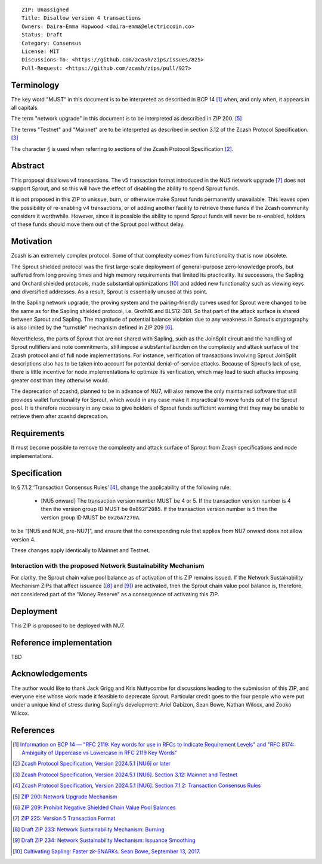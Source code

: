 ::

  ZIP: Unassigned
  Title: Disallow version 4 transactions
  Owners: Daira-Emma Hopwood <daira-emma@electriccoin.co>
  Status: Draft
  Category: Consensus
  License: MIT
  Discussions-To: <https://github.com/zcash/zips/issues/825>
  Pull-Request: <https://github.com/zcash/zips/pull/927>


Terminology
===========

The key word "MUST" in this document is to be interpreted as described in BCP 14 [#BCP14]_
when, and only when, it appears in all capitals.

The term "network upgrade" in this document is to be interpreted as described in
ZIP 200. [#zip-0200]_

The terms "Testnet" and "Mainnet" are to be interpreted as described in section
3.12 of the Zcash Protocol Specification. [#protocol-networks]_

The character § is used when referring to sections of the Zcash Protocol Specification
[#protocol]_.


Abstract
========

This proposal disallows v4 transactions. The v5 transaction format introduced
in the NU5 network upgrade [#zip-0225]_ does not support Sprout, and so this
will have the effect of disabling the ability to spend Sprout funds.

It is not proposed in this ZIP to unissue, burn, or otherwise make Sprout funds
permanently unavailable. This leaves open the possibility of re-enabling v4
transactions, or of adding another facility to retrieve these funds if the Zcash
community considers it worthwhile. However, since it is possible the ability to
spend Sprout funds will never be re-enabled, holders of these funds should move
them out of the Sprout pool without delay.


Motivation
==========

Zcash is an extremely complex protocol. Some of that complexity comes from
functionality that is now obsolete.

The Sprout shielded protocol was the first large-scale deployment of
general-purpose zero-knowledge proofs, but suffered from long proving times
and high memory requirements that limited its practicality. Its successors,
the Sapling and Orchard shielded protocols, made substantial optimizations
[#cultivating-sapling]_ and added new functionality such as viewing keys and
diversified addresses. As a result, Sprout is essentially unused at this point.

In the Sapling network upgrade, the proving system and the pairing-friendly
curves used for Sprout were changed to be the same as for the Sapling shielded
protocol, i.e. Groth16 and BLS12-381. So that part of the attack surface is
shared between Sprout and Sapling. The magnitude of potential balance violation
due to any weakness in Sprout’s cryptography is also limited by the “turnstile”
mechanism defined in ZIP 209 [#zip-0209]_.

Nevertheless, the parts of Sprout that are not shared with Sapling, such as the
JoinSplit circuit and the handling of Sprout nullifiers and note commitments,
still impose a substantial burden on the complexity and attack surface of the
Zcash protocol and of full node implementations. For instance, verification of
transactions involving Sprout JoinSplit descriptions also has to be taken into
account for potential denial-of-service attacks. Because of Sprout’s lack of use,
there is little incentive for node implementations to optimize its verification,
which may lead to such attacks imposing greater cost than they otherwise would.

The deprecation of zcashd, planned to be in advance of NU7, will also remove
the only maintained software that still provides wallet functionality for Sprout,
which would in any case make it impractical to move funds out of the Sprout pool.
It is therefore necessary in any case to give holders of Sprout funds sufficient
warning that they may be unable to retrieve them after zcashd deprecation.


Requirements
============

It must become possible to remove the complexity and attack surface of Sprout
from Zcash specifications and node implementations.


Specification
=============

In § 7.1.2 ‘Transaction Consensus Rules’ [#protocol-txnconsensus]_, change the
applicability of the following rule:

  * [N​U​5 onward] The transaction version number MUST be 4 or 5. If the transaction
    version number is 4 then the version group ID MUST be ``0x892F2085``. If the
    transaction version number is 5 then the version group ID MUST be ``0x26A7270A``.

to be “[N​U​5 and NU6, pre-NU7]”, and ensure that the corresponding rule that applies
from NU7 onward does not allow version 4.

These changes apply identically to Mainnet and Testnet.

Interaction with the proposed Network Sustainability Mechanism
--------------------------------------------------------------

For clarity, the Sprout chain value pool balance as of activation of this ZIP
remains issued. If the Network Sustainability Mechanism ZIPs that affect
issuance ([#draft-zip-0233]_ and [#draft-zip-0234]_) are activated, then the
Sprout chain value pool balance is, therefore, not considered part of the
“Money Reserve” as a consequence of activating this ZIP.


Deployment
==========

This ZIP is proposed to be deployed with NU7.


Reference implementation
========================

TBD


Acknowledgements
================

The author would like to thank Jack Grigg and Kris Nuttycombe for discussions leading
to the submission of this ZIP, and everyone else whose work made it feasible to
deprecate Sprout. Particular credit goes to the four people who were put under a
unique kind of stress during Sapling’s development: Ariel Gabizon, Sean Bowe,
Nathan Wilcox, and Zooko Wilcox.


References
==========

.. [#BCP14] `Information on BCP 14 — "RFC 2119: Key words for use in RFCs to Indicate Requirement Levels" and "RFC 8174: Ambiguity of Uppercase vs Lowercase in RFC 2119 Key Words" <https://www.rfc-editor.org/info/bcp14>`_
.. [#protocol] `Zcash Protocol Specification, Version 2024.5.1 [NU6] or later <protocol/protocol.pdf>`_
.. [#protocol-networks] `Zcash Protocol Specification, Version 2024.5.1 [NU6]. Section 3.12: Mainnet and Testnet <protocol/protocol.pdf#networks>`_
.. [#protocol-txnconsensus] `Zcash Protocol Specification, Version 2024.5.1 [NU6]. Section 7.1.2: Transaction Consensus Rules <protocol/protocol.pdf#txnconsensus>`_
.. [#zip-0200] `ZIP 200: Network Upgrade Mechanism <zip-0200.rst>`_
.. [#zip-0209] `ZIP 209: Prohibit Negative Shielded Chain Value Pool Balances <zip-0209.rst>`_
.. [#zip-0225] `ZIP 225: Version 5 Transaction Format <zip-0225.rst>`_
.. [#draft-zip-0233] `Draft ZIP 233: Network Sustainability Mechanism: Burning <zip-0233.rst>`_
.. [#draft-zip-0234] `Draft ZIP 234: Network Sustainability Mechanism: Issuance Smoothing <zip-0234.rst>`_
.. [#cultivating-sapling] `Cultivating Sapling: Faster zk-SNARKs. Sean Bowe, September 13, 2017. <https://electriccoin.co/blog/cultivating-sapling-faster-zksnarks/>`_
